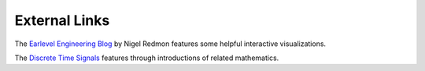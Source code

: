 .. title: Resources
.. slug: basics-resources
.. date: 2020-11-05 13:47:15 UTC
.. tags:
.. category: basics:introduction
.. priority: 1
.. link:
.. description:
.. type: text
.. priority: 0


External Links
--------------


The `Earlevel Engineering Blog <https://www.earlevel.com>`_ by
Nigel Redmon features some helpful interactive visualizations.


The `Discrete Time Signals <https://web.ece.ucsb.edu/~yoga/courses/Signals.html>`_ features through introductions of related mathematics.
